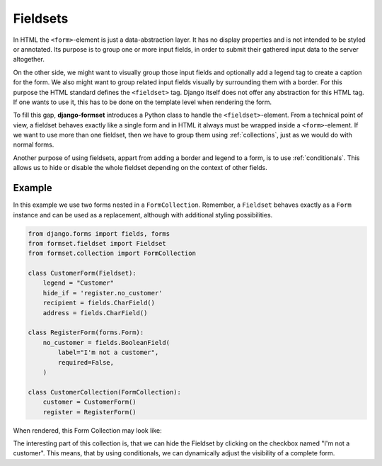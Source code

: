 .. _fieldsets:

=========
Fieldsets
=========

In HTML the ``<form>``-element is just a data-abstraction layer. It has no display properties and is
not intended to be styled or annotated. Its purpose is to group one or more input fields, in order
to submit their gathered input data to the server altogether.

On the other side, we might want to visually group those input fields and optionally add a legend
tag to create a caption for the form. We also might want to group related input fields visually by
surrounding them with a border. For this purpose the HTML standard defines the ``<fieldset>`` tag.
Django itself does not offer any abstraction for this HTML tag. If one wants to use it, this has to
be done on the template level when rendering the form.

To fill this gap, **django-formset** introduces a Python class to handle the ``<fieldset>``-element.
From a technical point of view, a fieldset behaves exactly like a single form and in HTML it always
must be wrapped inside a ``<form>``-element. If we want to use more than one fieldset, then we have
to group them using :ref:`collections`, just as we would do with normal forms.

Another purpose of using fieldsets, appart from adding a border and legend to a form, is to use
:ref:`conditionals`. This allows us to hide or disable the whole fieldset depending on the context
of other fields.


Example
=======

In this example we use two forms nested in a ``FormCollection``. Remember, a ``Fieldset`` behaves
exactly as a ``Form`` instance and can be used as a replacement, although with additional styling
possibilities.

.. code-block:: python

	from django.forms import fields, forms
	from formset.fieldset import Fieldset
	from formset.collection import FormCollection
	
	class CustomerForm(Fieldset):
	    legend = "Customer"
	    hide_if = 'register.no_customer'
	    recipient = fields.CharField()
	    address = fields.CharField()
	
	class RegisterForm(forms.Form):
	    no_customer = fields.BooleanField(
	        label="I'm not a customer",
	        required=False,
	    )
	
	class CustomerCollection(FormCollection):
	    customer = CustomerForm()
	    register = RegisterForm()

When rendered, this Form Collection may look like:

.. image:: _static/bootstrap-fieldset.png
  :width: 660
  :alt: Fieldset

The interesting part of this collection is, that we can hide the Fieldset by clicking on the
checkbox named "I'm not a customer". This means, that by using conditionals, we can dynamically
adjust the visibility of a complete form.
